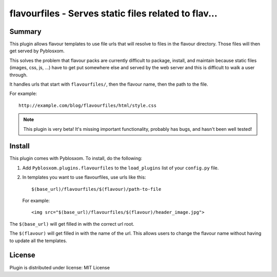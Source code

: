
.. only:: text

   This document file was automatically generated.  If you want to edit
   the documentation, DON'T do it here--do it in the docstring of the
   appropriate plugin.  Plugins are located in ``Pyblosxom/plugins/``.

=======================================================
 flavourfiles - Serves static files related to flav... 
=======================================================

Summary
=======

This plugin allows flavour templates to use file urls that will
resolve to files in the flavour directory.  Those files will then get
served by Pyblosxom.

This solves the problem that flavour packs are currently difficult to
package, install, and maintain because static files (images, css, js,
...) have to get put somewhere else and served by the web server and
this is difficult to walk a user through.

It handles urls that start with ``flavourfiles/``, then the flavour
name, then the path to the file.

For example::

    http://example.com/blog/flavourfiles/html/style.css


.. Note::

   This plugin is very beta!  It's missing important functionality,
   probably has bugs, and hasn't been well tested!


Install
=======

This plugin comes with Pyblosxom.  To install, do the following:

1. Add ``Pyblosxom.plugins.flavourfiles`` to the ``load_plugins`` list
   of your ``config.py`` file.

2. In templates you want to use flavourfiles, use urls like this::

       $(base_url)/flavourfiles/$(flavour)/path-to-file

   For example::

       <img src="$(base_url)/flavourfiles/$(flavour)/header_image.jpg">

The ``$(base_url)`` will get filled in with the correct url root.

The ``$(flavour)`` will get filled in with the name of the url.  This
allows users to change the flavour name without having to update all
the templates.


License
=======

Plugin is distributed under license: MIT License
